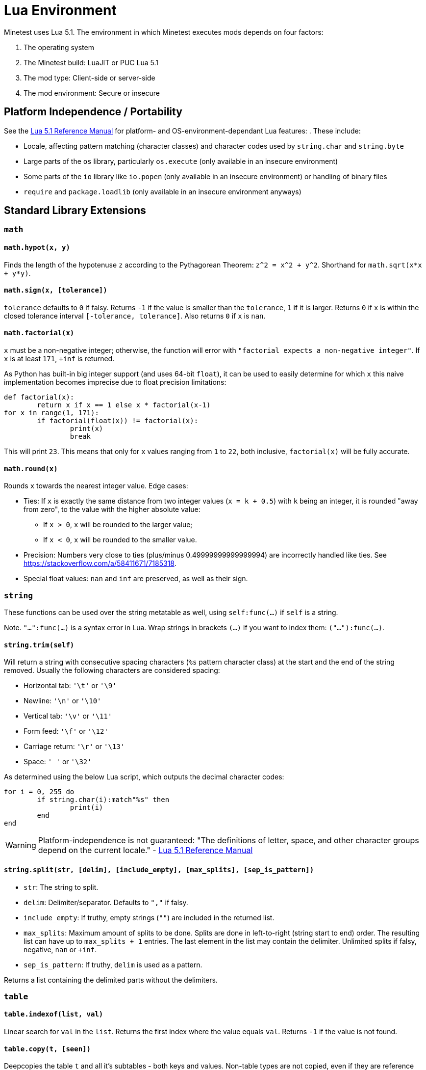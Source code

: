 = Lua Environment

Minetest uses Lua 5.1. The environment in which Minetest executes mods depends on four factors:

. The operating system
. The Minetest build: LuaJIT or PUC Lua 5.1
. The mod type: Client-side or server-side
. The mod environment: Secure or insecure

== Platform Independence / Portability

See the https://www.lua.org/manual/5.1/manual.html[Lua 5.1 Reference Manual] for platform- and OS-environment-dependant Lua features: . These include:

* Locale, affecting pattern matching (character classes) and character codes used by `string.char` and `string.byte`
* Large parts of the `os` library, particularly `os.execute` (only available in an insecure environment)
* Some parts of the `io` library like `io.popen` (only available in an insecure environment) or handling of binary files
* `require` and `package.loadlib` (only available in an insecure environment anyways)

== Standard Library Extensions

=== `math`

==== `math.hypot(x, y)`

Finds the length of the hypotenuse `z` according to the Pythagorean Theorem: `z^2 = x^2 + y^2`. Shorthand for `math.sqrt(x*x + y*y)`.

==== `math.sign(x, [tolerance])`

`tolerance` defaults to `0` if falsy. Returns `-1` if the value is smaller than the `tolerance`, `1` if it is larger. Returns `0` if `x` is within the closed tolerance interval `[-tolerance, tolerance]`. Also returns `0` if `x` is `nan`.

==== `math.factorial(x)`

`x` must be a non-negative integer; otherwise, the function will error with `"factorial expects a non-negative integer"`. If `x` is at least `171`, `+inf` is returned.

As Python has built-in big integer support (and uses 64-bit `float`), it can be used to easily determine for which `x` this naive implementation becomes imprecise due to float precision limitations:

[source,python3]
----
def factorial(x):
	return x if x == 1 else x * factorial(x-1)
for x in range(1, 171):
	if factorial(float(x)) != factorial(x):
		print(x)
		break
----

This will print `23`. This means that only for `x` values ranging from `1` to `22`, both inclusive, `factorial(x)` will be fully accurate.

==== `math.round(x)`

Rounds `x` towards the nearest integer value. Edge cases:

* Ties: If `x` is exactly the same distance from two integer values (`x = k + 0.5`) with `k` being an integer, it is rounded "away from zero", to the value with the higher absolute value:
** If `x > 0`, `x` will be rounded to the larger value;
** If `x < 0`, `x` will be rounded to the smaller value.
* Precision: Numbers very close to ties (plus/minus 0.49999999999999994) are incorrectly handled like ties. See https://stackoverflow.com/a/58411671/7185318.
* Special float values: `nan` and `inf` are preserved, as well as their sign.

=== `string`

These functions can be used over the string metatable as well, using `self:func(...)` if `self` is a string.

Note. `"...":func(...)` is a syntax error in Lua. Wrap strings in brackets `(...)` if you want to index them: `("..."):func(...)`.

==== `string.trim(self)`

Will return a string with consecutive spacing characters (`%s` pattern character class) at the start and the end of the string removed. Usually the following characters are considered spacing:

* Horizontal tab: `'\t'` or `'\9'`
* Newline: `'\n'` or `'\10'`
* Vertical tab: `'\v'` or `'\11'`
* Form feed: `'\f'` or `'\12'`
* Carriage return: `'\r'` or `'\13'`
* Space: `' '` or `'\32'`

As determined using the below Lua script, which outputs the decimal character codes:

[source,lua]
----
for i = 0, 255 do
	if string.char(i):match"%s" then
		print(i)
	end
end
----

WARNING: Platform-independence is not guaranteed: "The definitions of letter, space, and other character groups depend on the current locale." - https://www.lua.org/manual/5.1/manual.html#5.4.1[Lua 5.1 Reference Manual]

==== `string.split(str, [delim], [include_empty], [max_splits], [sep_is_pattern])`

* `str`: The string to split.
* `delim`: Delimiter/separator. Defaults to `","` if falsy.
* `include_empty`: If truthy, empty strings (`""`) are included in the returned list.
* `max_splits`: Maximum amount of splits to be done. Splits are done in left-to-right (string start to end) order. The resulting list can have up to `max_splits + 1` entries. The last element in the list may contain the delimiter. Unlimited splits if falsy, negative, `nan` or `+inf`.
* `sep_is_pattern`: If truthy, `delim` is used as a pattern.

Returns a list containing the delimited parts without the delimiters.

=== `table`

==== `table.indexof(list, val)`

Linear search for `val` in the `list`. Returns the first index where the value equals `val`. Returns `-1` if the value is not found.

==== `table.copy(t, [seen])`

Deepcopies the table `t` and all it's subtables - both keys and values. Non-table types are not copied, even if they are reference types (userdata, functions and threads). The reference structure will be fully preserved: A single table, even if referenced multiple times, will only be copied a single time; subsequent references in the copy will just reference the same copied table.

The `seen` table is a lookup for already copied tables, which are used as keys. The value is the copy. By providing `[table] = table` entries for certain tables, you can prevent them from being copied.

==== `table.insert_all(t, other)`

Adds all the list entries of `other` to `t` (list part concatenation).

==== `table.key_value_swap(t)`

Returns a new table with the keys of `t` as values and the corresponding values as keys. If a value occurs multiple times in `t`, any of the keys might be the value in the resulting table.

==== `table.shuffle(t, from, to, random)`

Performs a Fisher-Yates shuffling on the specified range of the list part of `t`.

* `from`: Inclusive starting index of the range to be shuffled. Defaults to the first item of the list part if falsy.
* `to`: Inclusive end index of the range to be shuffled. Defaults to the last item of the list part if falsy.
* `random`: A `function(from, to)` that returns a random integer in the specified range, with both `from` and `to` inclusive. Defaults to `math.random` if falsy.

Returns nothing.

== LuaJIT extensions

Minetest builds compiled with LuaJIT (`ENABLE_LUAJIT=1`) provide the https://luajit.org/extensions.html[LuaJIT extensions]. These include syntactical Lua 5.2 language features like `goto`, which will lead to a syntax error on PUC Lua 5.1. Hex escapes will be converted into the raw characters by PUC Lua 5.1.

== Common extensions

https://bitop.luajit.org/[LuaJIT's `bit` library] is made available for both PUC Lua and LuaJIT builds. It must not be required, as this will lead to a crash in a secure environment as documented below; in an insecure environment, it is simply unneeded. 

== Secure environment whitelists

In the secure environment, the following builtin Lua(JIT) libraries and library functions are whitelisted:

* `_VERSION`
* Garbage collection: `collectgarbage`
* Cooperative multithreading: `coroutine`
* Error handling:
** `assert`
** `error`
** `pcall`
** `xpcall`
* Function environments:
** `setfenv`
** `getfenv`
* `math`
* `string`
* Tables:
** `table`
** Iteration:
*** `next`
*** `pairs`
*** `ipairs`
* Metatables:
** `setmetatable`
** Not available to CSM: `getmetatable`
** Raw methods:
*** `rawset`
*** `rawget`
*** `rawequals`
* Varargs:
** `select`
** `unpack`
* Conversion:
** `tostring`
** `tonumber`
* `type`
* Output: `print`

Some library tables are restricted by whitelists as well:

* Not available to CSM: `io`
** `read`
** `write`
** `flush`
** `close`
** `type`
* `os`: Mostly time-related functions
** `clock`
** `date`
** `difftime`
** `time`
** Not available to CSM:
*** `getenv`
*** `setlocale`
*** `tmpname`
* `debug`:
** `gethook`
** `traceback`
** Not available to CSM:
*** `getinfo`
*** `getmetatable`
*** `setmetatable`
*** `upvalueid`
*** `sethook`
*** `debug`
* Not available to CSM: `package`:
** `config`
** `cpath`
** `path`
** `searchpath`
* `jit` (only if LuaJIT build):
** `arch`
** `flush`
** `off`
** `on`
** `opt`
** `os`
** `status`
** `version`
** `version_num`

Everything file-related is replaced by a secure variant:

* Loading Lua code: Errors with `"Bytecode prohibited when mod security is enabled."` if the sources are bytecode (strings starting with `'\27'`). For CSM, the file-related functions operate on virtual paths and only have access to CSM files.
** `dofile`
** `load`
** `loadfile`
** `loadstring`
** `require`: Disabled, errors with `"require() is disabled when mod security is on."`.

The following functions, which are *not available to CSM*, allow read-only access to all mod directories and write access to the current loading mod's directory only while it's loading (a handle with write access to a file within the mod directory can however be stored and used at a later time) and read & write access to the world directory excepting the `worldmods` and `game` subfolders:

* `io`:
** `open`
** `input`
** `output`
** `lines`
* `os`:
** `remove`
** `rename`

Builtin can read and write anywhere during it's load time.

See the https://www.lua.org/manual/5.1/manual.html[Lua 5.1 Reference Manual] for documentation of the Lua standard library.

If mod security is disabled, server-side mods run in an insecure environment, which contains all libraries and library functions, without any restrictions. The same restrictions apply to trusted server-side mods, which can however request an insecure environment in table form using `minetest.request_insecure_environment` which will contain shallow copies of library tables and no global restrictions.

// TODO link minetest.request_insecure_environment


